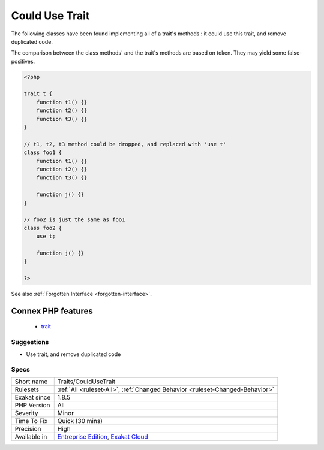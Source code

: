 .. _traits-couldusetrait:

.. _could-use-trait:

Could Use Trait
+++++++++++++++

.. meta::
	:description:
		Could Use Trait: The following classes have been found implementing all of a trait's methods : it could use this trait, and remove duplicated code.
	:twitter:card: summary_large_image
	:twitter:site: @exakat
	:twitter:title: Could Use Trait
	:twitter:description: Could Use Trait: The following classes have been found implementing all of a trait's methods : it could use this trait, and remove duplicated code
	:twitter:creator: @exakat
	:twitter:image:src: https://www.exakat.io/wp-content/uploads/2020/06/logo-exakat.png
	:og:image: https://www.exakat.io/wp-content/uploads/2020/06/logo-exakat.png
	:og:title: Could Use Trait
	:og:type: article
	:og:description: The following classes have been found implementing all of a trait's methods : it could use this trait, and remove duplicated code
	:og:url: https://php-tips.readthedocs.io/en/latest/tips/Traits/CouldUseTrait.html
	:og:locale: en
The following classes have been found implementing all of a trait's methods : it could use this trait, and remove duplicated code.



The comparison between the class methods' and the trait's methods are based on token. They may yield some false-positives.

.. code-block:: php
   
   <?php
   
   trait t {
       function t1() {}
       function t2() {}
       function t3() {}
   }
   
   // t1, t2, t3 method could be dropped, and replaced with 'use t'
   class foo1 {
       function t1() {}
       function t2() {}
       function t3() {}
   
       function j() {}
   }
   
   // foo2 is just the same as foo1
   class foo2 {
       use t;
   
       function j() {}
   }
   
   ?>

See also :ref:`Forgotten Interface <forgotten-interface>`.

Connex PHP features
-------------------

  + `trait <https://php-dictionary.readthedocs.io/en/latest/dictionary/trait.ini.html>`_


Suggestions
___________

* Use trait, and remove duplicated code




Specs
_____

+--------------+-------------------------------------------------------------------------------------------------------------------------+
| Short name   | Traits/CouldUseTrait                                                                                                    |
+--------------+-------------------------------------------------------------------------------------------------------------------------+
| Rulesets     | :ref:`All <ruleset-All>`, :ref:`Changed Behavior <ruleset-Changed-Behavior>`                                            |
+--------------+-------------------------------------------------------------------------------------------------------------------------+
| Exakat since | 1.8.5                                                                                                                   |
+--------------+-------------------------------------------------------------------------------------------------------------------------+
| PHP Version  | All                                                                                                                     |
+--------------+-------------------------------------------------------------------------------------------------------------------------+
| Severity     | Minor                                                                                                                   |
+--------------+-------------------------------------------------------------------------------------------------------------------------+
| Time To Fix  | Quick (30 mins)                                                                                                         |
+--------------+-------------------------------------------------------------------------------------------------------------------------+
| Precision    | High                                                                                                                    |
+--------------+-------------------------------------------------------------------------------------------------------------------------+
| Available in | `Entreprise Edition <https://www.exakat.io/entreprise-edition>`_, `Exakat Cloud <https://www.exakat.io/exakat-cloud/>`_ |
+--------------+-------------------------------------------------------------------------------------------------------------------------+


